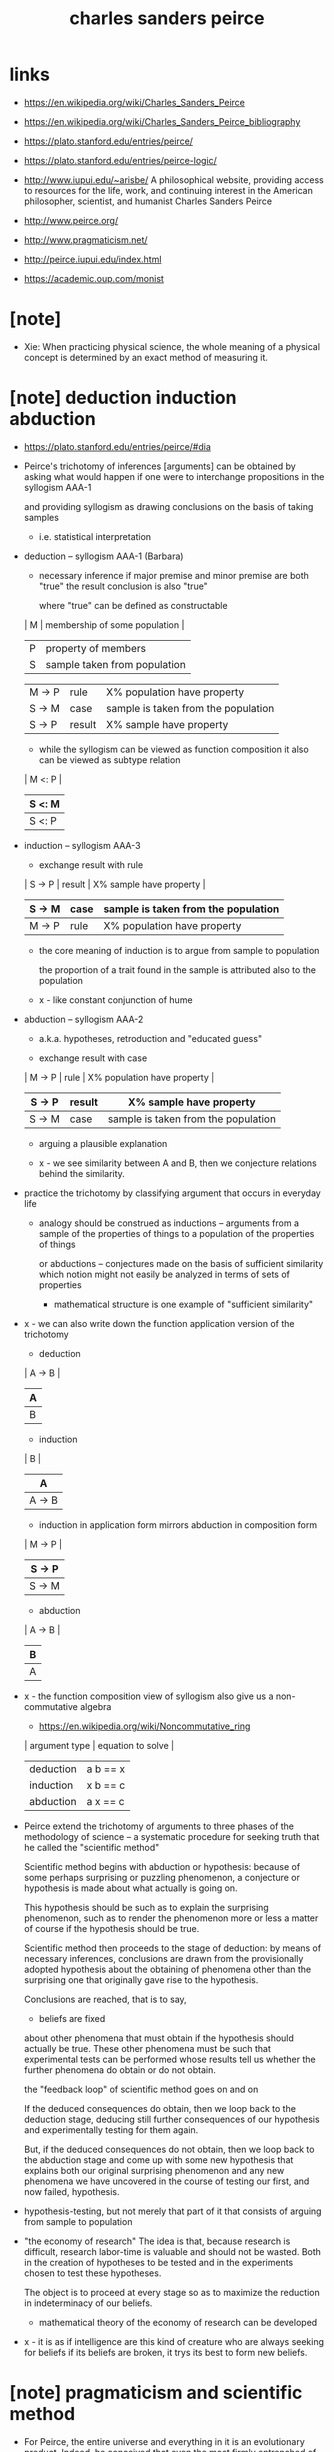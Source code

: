 #+title: charles sanders peirce

* links

  - https://en.wikipedia.org/wiki/Charles_Sanders_Peirce
  - https://en.wikipedia.org/wiki/Charles_Sanders_Peirce_bibliography

  - https://plato.stanford.edu/entries/peirce/
  - https://plato.stanford.edu/entries/peirce-logic/

  - http://www.iupui.edu/~arisbe/
    A philosophical website,
    providing access to resources for
    the life, work, and continuing interest in
    the American philosopher, scientist, and humanist
    Charles Sanders Peirce

  - http://www.peirce.org/

  - http://www.pragmaticism.net/

  - http://peirce.iupui.edu/index.html

  - https://academic.oup.com/monist

* [note]

- Xie:
  When practicing physical science,
  the whole meaning of a physical concept
  is determined by an exact method of measuring it.

* [note] deduction induction abduction

  - https://plato.stanford.edu/entries/peirce/#dia

  - Peirce's trichotomy of inferences [arguments]
    can be obtained by asking what would happen
    if one were to interchange propositions in the syllogism AAA-1

    and providing syllogism as drawing conclusions on the basis of taking samples
    - i.e. statistical interpretation

  - deduction -- syllogism AAA-1 (Barbara)

    - necessary inference
      if major premise and minor premise are both "true"
      the result conclusion is also "true"

      where "true" can be defined as constructable

    | M | membership of some population |
    | P | property of members           |
    | S | sample taken from population  |

    | M -> P | rule   | X% population have property         |
    | S -> M | case   | sample is taken from the population |
    |--------+--------+-------------------------------------|
    | S -> P | result | X% sample have property             |

    - while the syllogism can be viewed as function composition
      it also can be viewed as subtype relation

    | M <: P |
    | S <: M |
    |--------|
    | S <: P |

  - induction -- syllogism AAA-3

    - exchange result with rule

    | S -> P | result | X% sample have property             |
    | S -> M | case   | sample is taken from the population |
    |--------+--------+-------------------------------------|
    | M -> P | rule   | X% population have property         |

    - the core meaning of induction is to argue from sample to population

      the proportion of a trait found in the sample
      is attributed also to the population

    - x -
      like constant conjunction of hume

  - abduction -- syllogism AAA-2

    - a.k.a. hypotheses, retroduction and "educated guess"

    - exchange result with case

    | M -> P | rule   | X% population have property         |
    | S -> P | result | X% sample have property             |
    |--------+--------+-------------------------------------|
    | S -> M | case   | sample is taken from the population |

    - arguing a plausible explanation

    - x -
      we see similarity between A and B,
      then we conjecture relations behind the similarity.

  - practice the trichotomy by classifying argument that occurs in everyday life

    - analogy should be construed as inductions
      -- arguments from a sample of the properties of things
      to a population of the properties of things

      or abductions -- conjectures made on the basis of sufficient similarity
      which notion might not easily be analyzed in terms of sets of properties

      - mathematical structure is one example of "sufficient similarity"

  - x -
    we can also write down the function application version of the trichotomy

    - deduction

    | A -> B |
    | A      |
    |--------|
    | B      |

    - induction

    | B      |
    | A      |
    |--------|
    | A -> B |

    - induction in application form mirrors
      abduction in composition form

    | M -> P |
    | S -> P |
    |--------|
    | S -> M |

    - abduction

    | A -> B |
    | B      |
    |--------|
    | A      |

  - x -
    the function composition view of syllogism
    also give us a non-commutative algebra

    - https://en.wikipedia.org/wiki/Noncommutative_ring

    | argument type | equation to solve |
    |---------------+-------------------|
    | deduction     | a b == x          |
    | induction     | x b == c          |
    | abduction     | a x == c          |

  - Peirce extend the trichotomy of arguments
    to three phases of the methodology of science
    -- a systematic procedure for seeking truth
    that he called the "scientific method"

    Scientific method begins with abduction or hypothesis:
    because of some perhaps surprising or puzzling phenomenon,
    a conjecture or hypothesis is made about what actually is going on.

    This hypothesis should be such as to explain the surprising phenomenon,
    such as to render the phenomenon more or less a matter of course
    if the hypothesis should be true.

    Scientific method then proceeds to the stage of deduction:
    by means of necessary inferences, conclusions are drawn
    from the provisionally adopted hypothesis
    about the obtaining of phenomena other than the surprising one
    that originally gave rise to the hypothesis.

    Conclusions are reached, that is to say,
    - beliefs are fixed
    about other phenomena that must obtain if the hypothesis should actually be true.
    These other phenomena must be such that experimental tests
    can be performed whose results tell us
    whether the further phenomena do obtain or do not obtain.

    the "feedback loop" of scientific method goes on and on

    If the deduced consequences do obtain,
    then we loop back to the deduction stage,
    deducing still further consequences of our hypothesis
    and experimentally testing for them again.

    But, if the deduced consequences do not obtain,
    then we loop back to the abduction stage
    and come up with some new hypothesis
    that explains both our original surprising phenomenon
    and any new phenomena we have uncovered
    in the course of testing our first, and now failed, hypothesis.

  - hypothesis-testing, but not merely that part of it
    that consists of arguing from sample to population

  - "the economy of research"
    The idea is that, because research is difficult,
    research labor-time is valuable and should not be wasted.
    Both in the creation of hypotheses to be tested
    and in the experiments chosen to test these hypotheses.

    The object is to proceed at every stage
    so as to maximize the reduction in indeterminacy of our beliefs.

    - mathematical theory of the economy of research can be developed

  - x -
    it is as if intelligence are this kind of creature
    who are always seeking for beliefs
    if its beliefs are broken, it trys its best to form new beliefs.

* [note] pragmaticism and scientific method

  - For Peirce, the entire universe and everything in it
    is an evolutionary product. Indeed, he conceived that
    even the most firmly entrenched of nature's habits
    - for example, even those habits
      that are typically called "natural laws"
    have themselves evolved, and accordingly can and should be
    subjects of philosophical and scientific inquiry.

    One can sensibly seek evolutionary explanations
    of the existence of particular natural laws.

  - both Hegel and Peirce make the whole evolutionary interpretation
    of the evolving phaneron to be a process that is said to be logical,
    the "action" of logic itself.

  - Hegel's logic is vague

    but Peirce's logic is clear and is the whole logical apparatus
    of the physical and social sciences.

  - scientific method is
    - essentially public
    - reproducible in its activities
    - self-correcting in the following sense:
      No matter where different researchers may begin,
      as long as they follow the scientific method,
      their results will eventually converge toward the same outcome.

      - the equivalence between theories
        are defined by pragmatic principle

      - x -
        how about diverging theories in mathematics?

  - optimistic
    Peirce tends to hold that every genuine question
    - that is, every question whose possible answers
      have empirical content (or pragmatic content)
    can be answered in principle, or at least
    should not be assumed to be unanswerable.

    For this reason, one his most important dicta,
    which he called his first principle of reason,
    is "Do not block the way of inquiry!"

  - the scientific method involves three phases or stages:
    - abduction -- making conjectures or creating hypotheses
    - deduction -- inferring what should be the case
      if the hypotheses are the case
    - induction -- the testing of hypotheses

    The process of going through the stages
    should also be carried out with concern for the economy of research.

  - economy of research
    science is essentially a human and social enterprise
    and that it always operates in some given historical,
    social, and economic context.

* [note] continuum

  - if a line is cut into two portions,
    the point at which the cut takes place actually becomes two points.

  - x -
    to develop a good theory of continuum
    we need a theory of boundary

* [note] probability

  - statistical information is often the best information
    that we can have about phenomena

  - there are three distinct and
    mutually incommensurable measures of uncertainty
    (of imperfection of certitude)

    only one was probability

    | probability                 | deduction |
    | verisimilitude (likelihood) | induction |
    | plausibility                | abduction |

    - for plausibility :
      seeking hypothesis for some actual fact that is surprising,
      the hypothesis must be plausible in order to taken seriously.

      - for example, using god or UFO
        to explain some surprising phenomena
        is not plausibility (is not to taken seriously)

      - x -
        plausibility is said to be hard to be formalized,
        how about using markov logic networks?

  - two interpretations of probability

    - subjectivists -- conceptualists
      these believed that probability was
      a measure of the strength of belief
      actually accorded to a proposition
      or a measure of the degree of rational belief
      that ought to be accorded to a proposition

    - objectivists -- materialists
      these believed that probability was
      a measure of the relative frequency
      with which an event of some specific sort repeatedly happened

  - peirce adopted an objectivist notion of probability

    - probability is a notion with clear empirical content
      and that there are clear empirical procedures
      for ascertaining that content

    - probability is not just a measure of events
      rather, is an argument,
      an argument having premisses and a conclusion

      - just like the view of Kolmogoroff that
        all probabilities are conditional probabilities

  - peirce rejects Bayesianism and the method of inverse probabilities

    in fact no probability at all can be assigned to inductive arguments.
    Instead of probability,
    a different measure of imperfection of certitude
    must be assigned to inductive arguments:
    verisimilitude or likelihood.

    - about hypothesis-testing

* (1868) some consequences of four incapacities

* (1868) questions concerning certain faculties claimed for man

  - x -
    about semiotics

* (1868) on a new list of categories

  - http://www.iupui.edu/~arisbe/menu/library/bycsp/newlist/nl-frame.htm

  - https://en.wikipedia.org/wiki/Categories_(Peirce)
    In Aristotle's logic, categories are adjuncts to reasoning
    that are designed to resolve equivocations, ambiguities
    that make expressions or signs recalcitrant to being ruled by logic.
    Categories help the reasoner to render signs
    ready for the application of logical laws.
    An equivocation is a variation in meaning
    -- a manifold of sign senses -- such that,
    as Aristotle put it about names in the opening of Categories
    "Things are said to be named 'equivocally' when,
    though they have a common name,
    the definition corresponding with the name differs for each".
    So Peirce's claim that three categories are sufficient amounts
    to an assertion that all manifolds of meaning
    can be unified in just three steps.

  - the act of lifting as argument of relation and increasing arity

  - classification of relations

  - analysis of dependence between relations
    prescind <-> depend

  - analysis relations of arity 0 1 2 3

* (1869) grounds of validity of the laws of logic

  - Further Consequences of Four Incapacities

* (2000) (geraldine brady) from peirce to skolem

*** 1 The Early Work of Charles S. Peirce

*** 2 Peirce's Calculus of Relatives: 1870

    - (1870) Description of a Notation for the Logic of Relatives

    - Peirce's belief that
      this was the most important advance since Boole
      was certainly based on the fact that
      the algebra ofrelations is far more expressive
      than the algebra of propositions,
      and reflects a great deal more of everyday logical inference
      than does Boole'stheory of sets,
      since relations, not just sets,
      are the bread and butter ofreasoning.

    - In this early work on the calculus of relatives,
      Peirce shows more concern with
      maintaining the analogies between
      the notation he is setting forth
      and ordinary algebraic notation
      than with giving a direct account of the problem at hand.

*** 3 Peirce on the Algebra of Logic: 1880

    - (1880) On the algebra of logic

*** 4 Mitchell on a New Algebra of Logic: 1883

*** 5 Peirce on the Algebra or Relatives: 1883

*** 6 Peirce's Logic of Quantifiers: 1885

*** 7 Schroder's Calculus of Relatives

*** 8 Lowenheim's Contribution

*** 9 Skolem's Recasting

* [note] semiotics (semeiotics)

*** etymology

    - semiotics
      Coined by John Locke
      from σημειωτικός (sēmeiōtikós, "fitted for marking, portending")
      from σημειοῦν (sēmeioûn, "to mark, interpret as a portend")
      from σημεῖον (sēmeîon, "a mark, sign, token")
      from σῆμα (sêma, "mark, sign")

    - portend
      Borrowed from Latin portendere ("to foretell")
      from por- ("forward") + tendere ("to stretch"),
      present active infinitive of tendo

*** triadic definition

    - [[https://en.wikipedia.org/wiki/Semiotic_theory_of_Charles_Sanders_Peirce][Semiotic_theory_of_Charles_Sanders_Peirce]]

    - Peirce adopted the term semiosis (or semeiosis)
      and defined it to mean an "action, or influence,
      which is, or involves, a cooperation of three subjects,
      such as a sign, its object, and its interpretant,
      this trirelative influence
      *not being in any way resolvable*
      into actions between pairs".

      - x -
        in my view, the three means,
        1. formal syntax and abstract syntax
        2. objects
        3. interpretation -- operations on objects
           note that,
           interpretation might happens in context (or in environment)

      - one might say my view is wrong,
        because many formal syntax can denote the same system of objects,
        so objects are independent from syntax,
        but it is also true that there must at least one syntax,
        and different syntax might make us think differently.
        thus the three are intertwined.

    - his semiotics is not contained
      in a mathematical or deductive system
      and does not proceed chiefly by drawing necessary conclusions
      about purely hypothetical objects or cases.

    - [[https://en.wikipedia.org/wiki/Interpretant][Interpretant]]
      For example, one way to approach the concept of an interpretant
      is to think of a psycholinguistic process.
      In this context, an interpretant can be understood as
      a sign's effect on the mind, or on anything that acts like a mind,
      what Peirce calls a quasi-mind.
      An interpretant is what results from a process of interpretation,
      one of the types of activity
      that falls under the heading of semiosis.

    - Peirce argued that logic is the formal study of signs
      in the broadest sense, not only signs that are
      artificial, linguistic, or symbolic,
      but also signs that are semblances or are indexical
      such as reactions.

    - [[https://en.wikipedia.org/wiki/Indexicality][Indexicality]]

* [todo] (1902) the simplest mathematics

  - [[https://en.wikipedia.org/wiki/Hypostatic_abstraction][Hypostatic_abstraction]]
    to convert an adjective or predicate into an extra subject,
    thus increasing by one the number of "subject" slots,
    called the arity or adicity, of the main predicate.
    - for example "Honey is sweet"
      is transformed into "Honey has sweetness"
